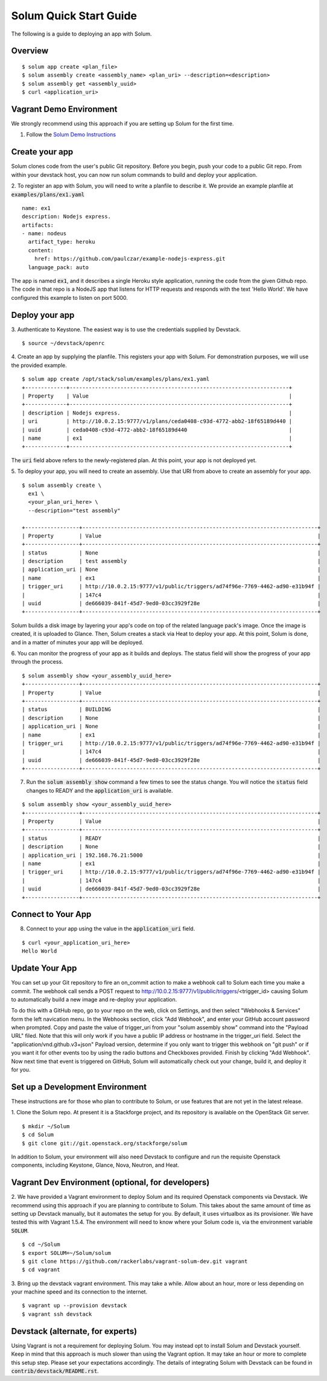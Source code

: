 Solum Quick Start Guide
=======================

The following is a guide to deploying an app with Solum.

Overview
--------

::

  $ solum app create <plan_file>
  $ solum assembly create <assembly_name> <plan_uri> --description=<description>
  $ solum assembly get <assembly_uuid>
  $ curl <application_uri>

Vagrant Demo Environment
------------------------

We strongly recommend using this approach if you are setting up Solum for the first time.

1. Follow the `Solum Demo Instructions`__

__ https://wiki.openstack.org/wiki/Solum/Demo

Create your app
---------------

Solum clones code from the user's public Git repository. Before you begin, push your code to a public Git repo. From within your devstack host, you can now run solum commands to build and deploy your application.

2. To register an app with Solum, you will need to write a planfile to describe it.
We provide an example planfile at :code:`examples/plans/ex1.yaml`

::

  name: ex1
  description: Nodejs express.
  artifacts:
  - name: nodeus
    artifact_type: heroku
    content:
      href: https://github.com/paulczar/example-nodejs-express.git
    language_pack: auto

The app is named :code:`ex1`, and it describes a single Heroku style application, running the code from the given Github repo.
The code in that repo is a NodeJS app that listens for HTTP requests and responds with the text 'Hello World'.
We have configured this example to listen on port 5000.

Deploy your app
---------------

3. Authenticate to Keystone.
The easiest way is to use the credentials supplied by Devstack.


::

  $ source ~/devstack/openrc

4. Create an app by supplying the planfile. This registers your app with Solum.
For demonstration purposes, we will use the provided example.

::

  $ solum app create /opt/stack/solum/examples/plans/ex1.yaml
  +-------------+---------------------------------------------------------------------+
  | Property    | Value                                                               |
  +-------------+---------------------------------------------------------------------+
  | description | Nodejs express.                                                     |
  | uri         | http://10.0.2.15:9777/v1/plans/ceda0408-c93d-4772-abb2-18f65189d440 |
  | uuid        | ceda0408-c93d-4772-abb2-18f65189d440                                |
  | name        | ex1                                                                 |
  +-------------+---------------------------------------------------------------------+

The :code:`uri` field above refers to the newly-registered plan.
At this point, your app is not deployed yet.

5. To deploy your app, you will need to create an assembly.
Use that URI from above to create an assembly for your app.

::

  $ solum assembly create \
    ex1 \
    <your_plan_uri_here> \
    --description="test assembly"

  +-----------------+--------------------------------------------------------------------------+
  | Property        | Value                                                                    |
  +-----------------+--------------------------------------------------------------------------+
  | status          | None                                                                     |
  | description     | test assembly                                                            |
  | application_uri | None                                                                     |
  | name            | ex1                                                                      |
  | trigger_uri     | http://10.0.2.15:9777/v1/public/triggers/ad74f96e-7769-4462-ad90-e31b94f |
  |                 | 147c4                                                                    |
  | uuid            | de666039-841f-45d7-9ed0-03cc3929f28e                                     |
  +-----------------+--------------------------------------------------------------------------+


Solum builds a disk image by layering your app's code on top of the related language pack's image.
Once the image is created, it is uploaded to Glance.
Then, Solum creates a stack via Heat to deploy your app.
At this point, Solum is done, and in a matter of minutes your app will be deployed.

6. You can monitor the progress of your app as it builds and deploys.
The status field will show the progress of your app through the process.

::

  $ solum assembly show <your_assembly_uuid_here>
  +-----------------+--------------------------------------------------------------------------+
  | Property        | Value                                                                    |
  +-----------------+--------------------------------------------------------------------------+
  | status          | BUILDING                                                                 |
  | description     | None                                                                     |
  | application_uri | None                                                                     |
  | name            | ex1                                                                      |
  | trigger_uri     | http://10.0.2.15:9777/v1/public/triggers/ad74f96e-7769-4462-ad90-e31b94f |
  |                 | 147c4                                                                    |
  | uuid            | de666039-841f-45d7-9ed0-03cc3929f28e                                     |
  +-----------------+--------------------------------------------------------------------------+

7. Run the :code:`solum assembly show` command a few times to see the status change. You will notice the :code:`status` field changes to READY and the :code:`application_uri` is available.

::

  $ solum assembly show <your_assembly_uuid_here>
  +-----------------+--------------------------------------------------------------------------+
  | Property        | Value                                                                    |
  +-----------------+--------------------------------------------------------------------------+
  | status          | READY                                                                    |
  | description     | None                                                                     |
  | application_uri | 192.168.76.21:5000                                                       |
  | name            | ex1                                                                      |
  | trigger_uri     | http://10.0.2.15:9777/v1/public/triggers/ad74f96e-7769-4462-ad90-e31b94f |
  |                 | 147c4                                                                    |
  | uuid            | de666039-841f-45d7-9ed0-03cc3929f28e                                     |
  +-----------------+--------------------------------------------------------------------------+

Connect to Your App
-------------------
8. Connect to your app using the value in the :code:`application_uri` field.

::

  $ curl <your_application_uri_here>
  Hello World

Update Your App
---------------
You can set up your Git repository to fire an on_commit action to make a webhook call to Solum each time you make a commit. The webhook call sends a POST request to http://10.0.2.15:9777/v1/public/triggers/<trigger_id> causing Solum to automatically build a new image and re-deploy your application.

To do this with a GitHub repo, go to your repo on the web, click on Settings, and then select "Webhooks & Services" form the left navication menu. In the Webhooks section, click "Add Webhook", and enter your GitHub account password when prompted. Copy and paste the value of trigger_uri from your "solum assembly show" command into the "Payload URL" filed. Note that this will only work if you have a public IP address or hostname in the trigger_uri field. Select the "application/vnd.github.v3+json" Payload version, determine if you only want to trigger this webhook on "git push" or if you want it for other events too by using the radio buttons and Checkboxes provided. Finish by clicking "Add Webhook". Now next time that event is triggered on GitHub, Solum will automatically check out your change, build it, and deploy it for you.

Set up a Development Environment
--------------------------------

These instructions are for those who plan to contribute to Solum, or use features that are not yet in the latest release.

1. Clone the Solum repo.
At present it is a Stackforge project, and its repository is available on the OpenStack Git server.

::

  $ mkdir ~/Solum
  $ cd Solum
  $ git clone git://git.openstack.org/stackforge/solum

In addition to Solum, your environment will also need Devstack to configure and run the requisite Openstack components, including Keystone, Glance, Nova, Neutron, and Heat.

Vagrant Dev Environment (optional, for developers)
--------------------------------------------------

2. We have provided a Vagrant environment to deploy Solum and its required Openstack components via Devstack. We recommend using this approach if you are planning to contribute to Solum. This takes about the same amount of time as setting up Devstack manually, but it automates the setup for you.
By default, it uses virtualbox as its provisioner. We have tested this with Vagrant 1.5.4.
The environment will need to know where your Solum code is, via the environment variable :code:`SOLUM`.

::

  $ cd ~/Solum
  $ export SOLUM=~/Solum/solum
  $ git clone https://github.com/rackerlabs/vagrant-solum-dev.git vagrant
  $ cd vagrant

3. Bring up the devstack vagrant environment.
This may take a while. Allow about an hour, more or less depending on your machine speed and its connection to the internet.

::

  $ vagrant up --provision devstack
  $ vagrant ssh devstack

Devstack (alternate, for experts)
---------------------------------

Using Vagrant is not a requirement for deploying Solum.
You may instead opt to install Solum and Devstack yourself. Keep in mind that this approach is much slower than using the Vagrant option. It may take an hour or more to complete this setup step. Please set your expectations accordingly.
The details of integrating Solum with Devstack can be found in :code:`contrib/devstack/README.rst`.
